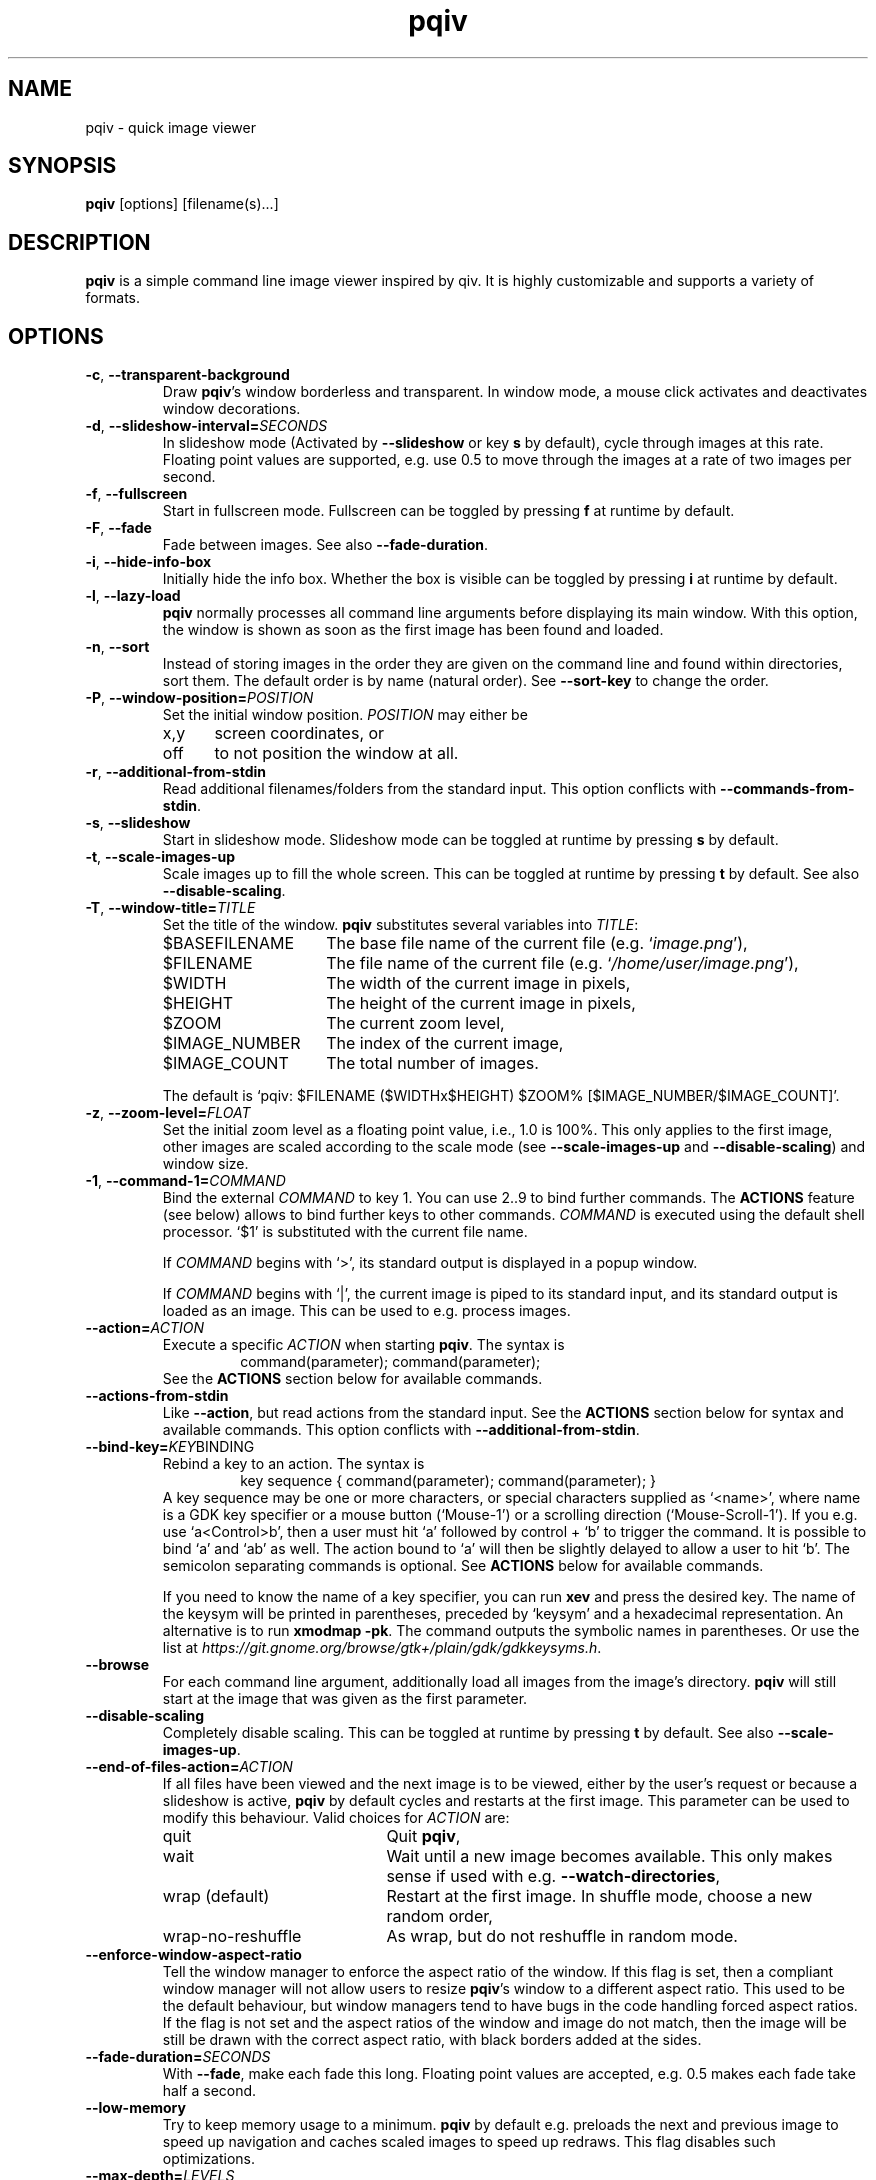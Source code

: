 .\" vim:filetype=groff
.TH pqiv 1 "March 2016" "1.5"
.SH NAME
pqiv \- quick image viewer
.\"
.SH SYNOPSIS
\fBpqiv\fR [options] [filename(s)...]
.\"
.SH DESCRIPTION
\fBpqiv\fR is a simple command line image viewer inspired by qiv. It is highly
customizable and supports a variety of formats.
.\"
.SH OPTIONS
.\"
.TP
.BR \-c ", " \-\-transparent\-background
Draw \fBpqiv\fR's window borderless and transparent. In window mode, a mouse
click activates and deactivates window decorations.
.\"
.TP
.BR \-d ", " \-\-slideshow\-interval=\fISECONDS\fR
In slideshow mode (Activated by \fB\-\-slideshow\fR or key \fBs\fR by default),
cycle through images at this rate. Floating point values are supported, e.g.
use 0.5 to move through the images at a rate of two images per second.
.\"
.TP
.BR \-f ", " \-\-fullscreen
Start in fullscreen mode. Fullscreen can be toggled by pressing \fBf\fR at
runtime by default.
.\"
.TP
.BR \-F  ", " \-\-fade
Fade between images. See also \fB\-\-fade\-duration\fR.
.\"
.TP
.BR \-i ", " \-\-hide\-info\-box
Initially hide the info box. Whether the box is visible can be toggled by
pressing \fBi\fR at runtime by default.
.\"
.TP
.BR \-l ", " \-\-lazy\-load
\fBpqiv\fR normally processes all command line arguments before displaying its
main window. With this option, the window is shown as soon as the first image
has been found and loaded.
.\"
.TP
.BR \-n ", " \-\-sort
Instead of storing images in the order they are given on the command line and
found within directories, sort them. The default order is by name (natural
order). See \fB\-\-sort\-key\fR to change the order.
.\"
.TP
.BR \-P ", " \-\-window\-position=\fIPOSITION\fR
Set the initial window position. \fIPOSITION\fR may either be
.RS
.IP x,y 5
screen coordinates, or
.IP off
to not position the window at all.
.RE
.\"
.TP
.BR \-r ", " \-\-additional\-from\-stdin
Read additional filenames/folders from the standard input. This option
conflicts with \fB\-\-commands\-from\-stdin\fR.
.\"
.TP
.BR \-s ", " \-\-slideshow
Start in slideshow mode. Slideshow mode can be toggled at runtime by pressing
\fBs\fR by default.
.\"
.TP
.BR \-t ", " \-\-scale\-images\-up
Scale images up to fill the whole screen. This can be toggled at runtime by
pressing \fBt\fR by default. See also \fB\-\-disable\-scaling\fR.
.\"
.TP
.BR \-T ", " \-\-window\-title=\fITITLE\fR
Set the title of the window. \fBpqiv\fR substitutes several variables into \fITITLE\fR:
.RS
.IP $BASEFILENAME 15
The base file name of the current file (e.g. `\fIimage.png\fR'),
.IP $FILENAME
The file name of the current file (e.g. `\fI/home/user/image.png\fR'),
.IP $WIDTH
The width of the current image in pixels,
.IP $HEIGHT
The height of the current image in pixels,
.IP $ZOOM
The current zoom level,
.IP $IMAGE_NUMBER
The index of the current image,
.IP $IMAGE_COUNT
The total number of images.
.PP
The default is `pqiv: $FILENAME ($WIDTHx$HEIGHT) $ZOOM% [$IMAGE_NUMBER/$IMAGE_COUNT]'.
.RE
.\"
.TP
.BR \-z ", " \-\-zoom\-level=\fIFLOAT\fR
Set the initial zoom level as a floating point value, i.e., 1.0 is 100%. This
only applies to the first image, other images are scaled according to the scale
mode (see \fB\-\-scale\-images\-up\fR and \fB\-\-disable\-scaling\fR) and
window size.
.\"
.TP
.BR \-1 ", " \-\-command\-1=\fICOMMAND\fR
Bind the external \fICOMMAND\fR to key 1. You can use 2..9 to bind further
commands. The \fBACTIONS\fR feature (see below) allows to bind further keys to
other commands. \fICOMMAND\fR is executed using the default shell processor.
`$1' is substituted with the current file name.
.RS
.PP
If \fICOMMAND\fR begins with `>', its standard output is displayed in a popup window.
.PP
If \fICOMMAND\fR begins with `|', the current image is piped to its standard
input, and its standard output is loaded as an image. This can be used to e.g.
process images.
.RE
.\"
.TP
.BR \-\-action=\fIACTION\fR
Execute a specific \fIACTION\fR when starting \fBpqiv\fR. The syntax is
.RS
.RS
command(parameter); command(parameter);
.RE
See the \fBACTIONS\fR section below for available commands.
.RE
.\"
.TP
.BR \-\-actions\-from\-stdin
Like \fB\-\-action\fR, but read actions from the standard input. See the
\fBACTIONS\fR section below for syntax and available commands. This option
conflicts with \fB\-\-additional\-from\-stdin\fR.
.\"
.TP
.BR \-\-bind\-key=\fIKEY BINDING\fR
Rebind a key to an action. The syntax is
.RS
.RS
key sequence { command(parameter); command(parameter); }
.RE
A key sequence may be one or more characters, or special characters supplied as
`<name>', where name is a GDK key specifier or a mouse button (`Mouse-1') or a
scrolling direction (`Mouse-Scroll-1'). If you e.g. use `a<Control>b', then a
user must hit `a' followed by control + `b' to trigger the command. It is possible
to bind `a' and `ab' as well. The action bound to `a' will then be slightly delayed
to allow a user to hit `b'. The semicolon separating commands is optional. See
\fBACTIONS\fR below for available commands.
.PP
If you need to know the name of a key specifier, you can run \fBxev\fR and
press the desired key. The name of the keysym will be printed in parentheses,
preceded by `keysym' and a hexadecimal representation. An alternative is to
run \fBxmodmap \-pk\fR. The command outputs the symbolic names in parentheses.
Or use the list at
\fIhttps://git.gnome.org/browse/gtk+/plain/gdk/gdkkeysyms.h\fR.
.RE
.\"
.TP
.BR \-\-browse
For each command line argument, additionally load all images from the image's
directory. \fBpqiv\fR will still start at the image that was given as the first
parameter.
.\"
.TP
.BR \-\-disable\-scaling
Completely disable scaling. This can be toggled at runtime by
pressing \fBt\fR by default. See also \fB\-\-scale\-images\-up\fR.
.\"
.TP
.BR \-\-end\-of\-files\-action=\fIACTION\fR
If all files have been viewed and the next image is to be viewed, either by the
user's request or because a slideshow is active, \fBpqiv\fR by default cycles
and restarts at the first image. This parameter can be used to modify this
behaviour. Valid choices for \fIACTION\fR are:
.RS
.IP quit 20
Quit \fBpqiv\fR,
.IP wait
Wait until a new image becomes available. This only makes sense if used with
e.g. \fB\-\-watch\-directories\fR,
.IP wrap\ (default)
Restart at the first image. In shuffle mode, choose a new random order,
.IP wrap-no-reshuffle
As wrap, but do not reshuffle in random mode.
.RE
.\"
.TP
.BR \-\-enforce\-window\-aspect\-ratio
Tell the window manager to enforce the aspect ratio of the window. If this flag
is set, then a compliant window manager will not allow users to resize
\fBpqiv\fR's window to a different aspect ratio.
This used to be the default behaviour, but window managers tend to have bugs in
the code handling forced aspect ratios. If the flag is not set and the aspect
ratios of the window and image do not match, then the image will be still be
drawn with the correct aspect ratio, with black borders added at the sides.
.\"
.TP
.BR \-\-fade\-duration=\fISECONDS\fR
With \fB\-\-fade\fR, make each fade this long. Floating point values are
accepted, e.g. 0.5 makes each fade take half a second.
.\"
.TP
.BR \-\-low\-memory
Try to keep memory usage to a minimum. \fBpqiv\fR by default e.g. preloads the
next and previous image to speed up navigation and caches scaled images to
speed up redraws. This flag disables such optimizations.
.\"
.TP
.BR \-\-max\-depth=\fILEVELS\fR
For parameters that are directories, \fBpqiv\fR searches recursively for
images. Use this parameter to limit the depth at which \fBpqiv\fR searches.  A
level of 0 disables recursion completely, i.e. if you call pqiv with a
directory as a parameter, it will not search it at all.
.\"
.TP
.BR \-\-recreate\-window
Workaround for window managers that do not handle resize requests correctly:
Instead of resizing, recreate the window whenever the image is changed. This
does not redraw images upon changes in zoom alone.
.\"
.TP
.BR \-\-shuffle
Display files in random order. This option conflicts with \fB\-\-sort\fR. Files
are reshuffled after all images have been shown, but within one cycle, the
order is stable. The reshuffling can be disabled using
\fB\-\-end\-of\-files\-action\fR. At runtime, you can use \fBControl + R\fR by
default to toggle shuffle mode; this retains the shuffled order, i.e., you can
disable shuffle mode, view a few images, then enable it again and continue
after the last image you viewed earlier in shuffle mode.
.\"
.TP
.BR \-\-show\-bindings
Display the keyboard and mouse bindings and exit. This displays the key
bindings in the format accepted by \fB\-\-bind\-key\fR. See there, and the
\fBACTIONS\fR section for details on available actions.
.\"
.TP
.BR \-\-sort\-key=\fIPROPERTY\fR
Key to use for sorting. Supported values for \fIPROPERTY\fR are:
.RS
.IP NAME 8
To sort by filename in natural order, e.g. \fIabc32d\fR before \fIabc112d\fR,
but \fIb1\fR after both,
.IP MTIME
To sort by file modification date.
.RE
.\"
.TP
.BR \-\-watch\-directories
Watch all directories supplied as parameters to \fBpqiv\fR for new files and
add them as they appear. In \fB\-\-sort\fR mode, files are sorted into the
correct position, else, they are appended to the end of the list.
See also \fB\-\-watch\-files\fR, which handles how changes to the image that is
currently being viewed are handled.
.\"
.TP
.BR \-\-watch\-files=\fIVALUE\fR
Watch files for changes on disk. Valid choices for \fIVALUE\fR are:
.RS
.IP "on (default)" 15
Watch files for changes, reload upon a change, and skip to the next file if a file is removed,
.IP changes-only
Watch files for changes, reload upon a change, but do nothing if a file is removed,
.IP off
Do not watch files for changes at all.
.PP
Note that a file that has been removed will still be removed from \fBpqiv\fR's
image list when it has been unloaded, i.e. if a user moves more than one image
away from it. (See also \fB\-\-low\-memory\fR.)
.RE
.\"
.\"
.SH ACTIONS
Actions are the building blocks for controlling \fBpqiv\fR. The syntax for
entering an action is
.RS
\fICOMMAND\fR(\fIPARAMETER\fR)
.RE
where \fICOMMAND\fR is one of the commands described in the following and
\fIPARAMETER\fR is the command's parameter. Strings are not quoted. Instead,
the closing parenthesis must be escaped by a backslash if it is used in a
string. E.g., `command(echo \\))' will output a single `)'. The available
commands are:
.TP
.BR add_file(STRING)
Add a file or directory.
.TP
.BR animation_step(INT)
Stop an animation, and advance by the given number of frames plus one.
.TP
.BR animation_continue()
Continue a stopped animation.
.TP
.BR animation_set_speed_relative(DOUBLE)
Scale the animation's display speed.
.TP
.BR animation_set_speed_absolute(DOUBLE)
Set the animation's display speed scale level to an absolute value. 1.0 is the
animation's natural speed.
.TP
.BR bind_key(STRING)
Override a key binding. Remember to quote closing parenthesis inside the new
definition by prepending a backslash. Useful in conjunction with
\fBsend_keys(STRING)\fR to set up cyclic bindings.
.TP
.BR command(STRING)
Execute the given shell command. The syntax of the argument is the same as for
the \fB\-\-command\-1\fR option.
.TP
.BR flip_horizontally()
Flip the current image horizontally.
.TP
.BR flip_vertically()
Flip the current image vertically.
.TP
.BR goto_directory_relative(INT)
Jump to the \fIn\fR'th next or previous directory.
.TP
.BR goto_file_byindex(INT)
Jump to a file given by its number.
.TP
.BR goto_file_byname(STRING)
Jump to a file given by its displayed name.
.TP
.BR goto_file_relative(INT)
Jump to the \fIn\fR'th next or previous file.
.TP
.BR hardlink_current_image()
Hardlink the current image to \fI./.pqiv-select/\fR, or copy it if hardlinking
is not possible.
.TP
.BR jump_dialog()
Display the jump dialog.
.TP
.BR nop()
Do nothing. Can be used to clear an existing binding.
.TP
.BR numeric_command(INT)
Execute the \fin\fR'th command defined via \fB\-\-command\-1\fR etc.
.TP
.BR output_file_list()
Output a list of all loaded files to the standard output.
.TP
.BR quit()
Quit pqiv.
.TP
.BR reload()
Reload the current image from disk.
.TP
.BR remove_file_byindex(INT)
Remove a file given by its number.
.TP
.BR remove_file_byname(STRING)
Remove a file given by its displayed name.
.TP
.BR reset_scale_level()
Reset the scale level to the default value.
.TP
.BR rotate_left()
Rotate the current image left by 90°.
.TP
.BR rotate_right()
Rotate the current image right by 90°.
.TP
.BR send_keys(STRING)
Emulate pressing a sequence of keys. This action currently does not support
special keys that do not have an ASCII representation. Useful in conjunction
with \fBbind_key(STRING)\fR to set up cyclic key bindings.
.TP
.BR set_cursor_visibility(INT)
Set the visibility of the cursor; 0 disables, other values enable visibility.
.TP
.BR set_interpolation_quality(INT)
Set the interpolation quality for resized images. Options are: 0 to cycle
between the different modes, 1 for an automated choice based on the image size
(small images use nearest interpolation, large ones Cairo's `good' mode), 2 for
`fast', 3 for `good' and 4 for `best'.
.TP
.BR set_scale_level_absolute(DOUBLE)
Set the scale level to the parameter value. 1.0 is 100%. See also
\fB\-\-zoom\-level\fR.
.TP
.BR set_scale_level_relative(DOUBLE)
Adjust the scale level multiplicatively by the parameter value.
.TP
.BR set_scale_mode_fit_px(INT,\ INT)
Always adjust the scale level such that each image fits the given dimensions.
.TP
.BR set_shift_align_corner(STRING)
Align the image to the window/screen border. Possible parameter values are the
cardinal directions, e.g. \fINE\fR will align the image to the north east, i.e. \
top right, corner. You can prepend the parameter by an additional \fIC\fR to
perform the adjustment only if the image dimensions exceed the available space,
and to center the image elsewise.
.TP
.BR set_shift_x(INT)
Set the shift in horizontal direction to a fixed value.
.TP
.BR set_shift_y(INT)
Set the shift in vertical direction to a fixed value.
.TP
.BR set_slideshow_interval_absolute(DOUBLE)
Set the slideshow interval to the parameter value, in seconds.
.TP
.BR set_slideshow_interval_relative(DOUBLE)
Adjust the slideshow interval additively by the parameter value. See also
\fB\-\-slideshow\-interval\fR.
.TP
.BR set_status_output(INT)
Set this to non-zero to make pqiv print status information for scripts to
stdout, once upon activation and then whenever the user moves between images.
The format is compatible with shell variable definitions. Variables currently
implemented are \fICURRENT_FILE_NAME\fR and \fICURRENT_FILE_INDEX\fR. An
output sweep always ends with an empty line.
.TP
.BR shift_x(INT)
Shift the current image in x direction.
.TP
.BR shift_y(INT)
Shift the current image in y direction.
.TP
.BR toggle_fullscreen()
Toggle fullscreen mode.
.TP
.BR toggle_info_box()
Toggle the visibility of the info box.
.TP
.BR toggle_scale_mode(INT)
Change the scale mode: Use 1 to disable scaling, 2 for automated scaledown
(default), 3 to always scale images up, and 4 to maintain the user-set zoom
level. 0 cycles through modes 1\-3.
.TP
.BR toggle_shuffle_mode(INT)
Toggle shuffle mode. Use 0 to cycle through the possible values, 1 to enable shuffle, and any other value to disable it.
.TP
.BR toggle_slideshow()
Toggle slideshow mode.
.\"
.SH DEFAULT KEY BINDINGS
.IP Space 20
Next file.
.IP Backspace
Previous file.
.IP a
Link the current image to \fI./.pqiv-select/\fR, or copy it if hardlinking is not possible.
.IP f
Toggle fullscreen mode.
.IP h/v
Flip the image horizontally or vertically.
.IP k/l
Rotate the image right or left.
.IP i
Toggle visibility of the info box.
.IP j
Show a dialog with a list of all files for quick selection.
.IP q
Quit \fBpqiv\fR
.IP r
Reload the current image.
.IP s
Toggle slideshow mode.
.IP t
Toggle the scale mode; cycle between scaling all images up, scaling large images down and no scaling at all.
.IP Plus/minus
Zoom.
.IP "Mouse buttons (fullscreen)"
Goto the next and previous files.
.IP "Mouse drag (fullscreen)"
Move the image.
.IP "Mouse drag with right button (fullscreen)"
Zoom.
.IP "Arrow keys"
Move the image.
.PP
This list omitted some advanced default bindings. Run `\fBpqiv
\-\-show\-bindings\fR' to display a complete list.
.\"
.SH CONFIGURATION FILE
Upon startup, \fBpqiv\fR parses the file \fI~/.pqivrc\fR. It should be a
INI-style key/value file with an \fIoptions\fR section. All long form
parameters are valid keys. To set a boolean flag, set the value to 1. A set
flag inverts the meaning of the associated parameter. E.g., if you set
`\fIfullscreen=1\fR', then \fBpqiv\fR will start in fullscreen mode unless you supply
\fB\-f\fR upon startup.
.PP
As an example,
.RS
.nf
[options]
fullscreen=1
sort=1
command-1=|convert - -blur 20 -
.fi
.RE
will make \fBpqiv\fR start in fullscreen by default, sort the file list and
bind a blur filter to key \fB1\fR. The \fB\-f\fR flag on the command line will
make \fBpqiv\fR not start in fullscreen, and \fB\-n\fR will make it not sort
the list.
.PP
You can place key bindings in the format of the \fB\-\-bind\-key\fR
parameter in a special \fI[keybindings]\fR section. E.g.,
.RS
.nf
[keybindings]
q { goto_file_relative(-1); }
w { goto_file_relative(1); }

x { send_keys(#1); }
<numbersign>1 { set_scale_level_absolute(1.); bind_key(x { send_keys(#2\\); }); }
<numbersign>2 { set_scale_level_absolute(.5); bind_key(x { send_keys(#3\\); }); }
<numbersign>3 { set_scale_level_absolute(0.25); bind_key(x { send_keys(#1\\); }); }
.fi
.RE
will remap \fIq\fR and \fIw\fR to move between images, and set up \fIx\fR to
cycle through 100%, 50% and 25% zoom levels.
.PP
For backwards compatibility with old versions of \fBpqiv\fR, if the file does
not start with a section definition, the first line will be parsed as command
line parameters.
.PP
You may place comments into the file by beginning a line with `;' or `#'.
Comments at the end of a line are not supported.
.SH EXAMPLES
.\"
.TP
\fBpqiv \-\-bind\-key="a { goto_file_byindex(0) }" \-\-bind\-key='c { command(echo -n $1 | xclip) }' \-\-sort foo bar.pdf\fR
Rebinds \fBa\fR to go back to the first image, \fBc\fR to store the path to the
current image to the clipboard using \fIxclip\fR and loads all files from the
\fIfoo\fR folder and \fIbar.pdf\fR, sorted.
.TP
\fBpqiv \-\-slideshow \-\-watch\-directories \-\-end\-of\-files\-action=wait \-\-slideshow\-interval=0.001 test\fR
Load all files from the \fItest\fR folder in a slideshow progressing very fast,
and in the end wait until new files become available. This effectively displays
new images as they appear in a directory and is useful e.g. if you output images
from a script that you later intent to combine into a movie and wish to monitor
progress.
.TP
\fBecho "output_file_list(); quit()" | pqiv \-\-actions\-from\-stdin test\fR
Output a list of all files from the \fItest\fR folder that \fBpqiv\fR can
handle and quit.
.\"
.SH BUGS
Please report any bugs on github, on https://github.com/phillipberndt/pqiv
.\"
.SH AUTHOR
Phillip Berndt (phillip dot berndt at googlemail dot com)
